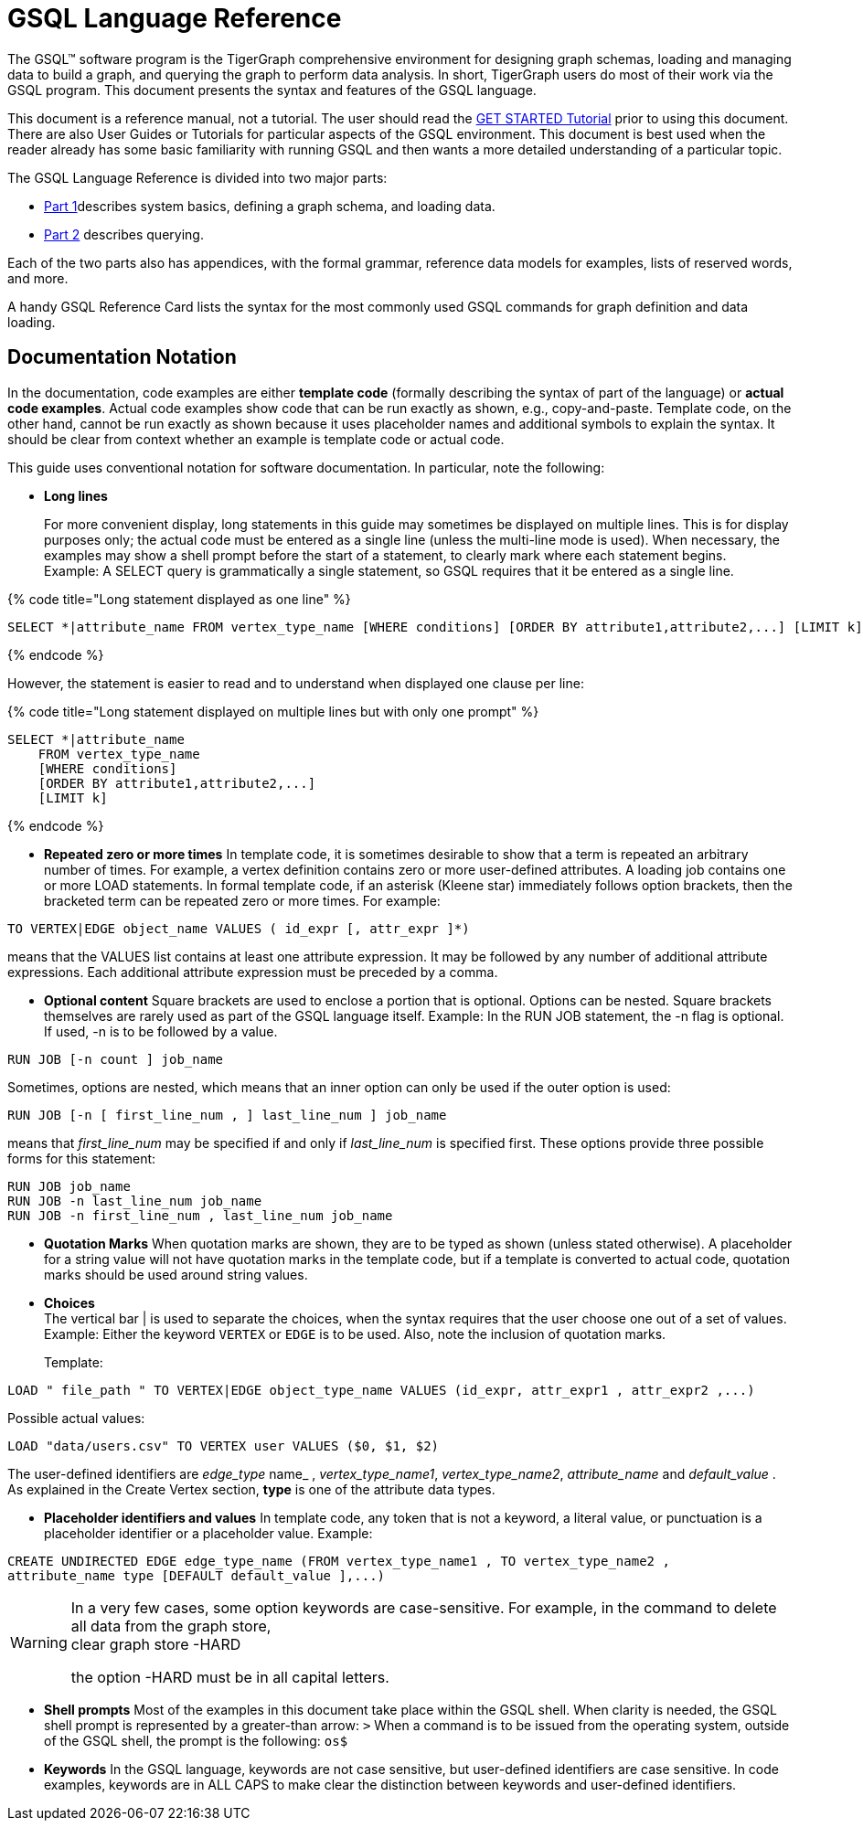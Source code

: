 = GSQL Language Reference

The GSQL™ software program is the TigerGraph comprehensive environment for designing graph schemas, loading and managing data to build a graph, and querying the graph to perform data analysis.  In short, TigerGraph users do most of their work via the GSQL program. This document presents the syntax and features of the GSQL language.

This document is a reference manual, not a tutorial. The user should read the  link:../../start/get-started/[GET STARTED Tutorial] prior to using this document. There are also User Guides or Tutorials for particular aspects of the GSQL environment. This document is best used when the reader already has some basic familiarity with running GSQL and then wants a more detailed understanding of a particular topic.

The GSQL Language Reference is divided into two major parts:

* link:ddl-and-loading/[Part 1]describes system basics, defining a graph schema, and loading data.
* link:querying/[Part 2] describes querying.

Each of the two parts also has appendices, with the formal grammar, reference data models for examples, lists of reserved words, and more.

A handy GSQL Reference Card lists the syntax for the most commonly used GSQL commands for graph definition and data loading.

== *Documentation Notation*

In the documentation, code examples are either *template code* (formally describing the syntax of part of the language) or *actual code examples*.  Actual code examples show code that can be run exactly as shown, e.g., copy-and-paste. Template code, on the other hand, cannot be run exactly as shown because it uses placeholder names and additional symbols to explain the syntax. It should be clear from context whether an example is template code or actual code.

This guide uses conventional notation for software documentation.  In particular, note the following:

* *Long lines*
+
For more convenient display, long statements in this guide may sometimes be displayed on multiple lines.  This is for display purposes only; the actual code must be entered as a single line (unless the multi-line mode is used).  When necessary, the examples may show a shell prompt before the start of a statement, to clearly mark where each statement begins. +
Example: A SELECT query is grammatically a single statement, so GSQL requires that it be entered as a single line.

{% code title="Long statement displayed as one line" %}

[source,gsql]
----
SELECT *|attribute_name FROM vertex_type_name [WHERE conditions] [ORDER BY attribute1,attribute2,...] [LIMIT k]
----

{% endcode %}

However, the statement is easier to read and to understand when displayed one clause per line:

{% code title="Long statement displayed on multiple lines but with only one prompt" %}

[source,gsql]
----
SELECT *|attribute_name
    FROM vertex_type_name
    [WHERE conditions]
    [ORDER BY attribute1,attribute2,...]
    [LIMIT k]
----

{% endcode %}

* *Repeated zero or more times*  In template code, it is sometimes desirable to show that a term is repeated an arbitrary number of times. For example, a vertex definition contains zero or more user-defined attributes. A loading job contains one or more LOAD statements. In formal template code, if an asterisk (Kleene star) immediately follows option brackets, then the bracketed term can be repeated zero or more times.  For example:

[source,gsql]
----
TO VERTEX|EDGE object_name VALUES ( id_expr [, attr_expr ]*)
----

means that the VALUES list contains at least one attribute expression. It may be followed by any number of additional attribute expressions. Each additional attribute expression must be preceded by a comma.

* *Optional content*  Square brackets are used to enclose a portion that is optional.  Options can be nested. Square brackets themselves are rarely used as part of the GSQL language itself.  Example: In the RUN JOB statement, the -n flag is optional.  If used, -n is to be followed by a value.

[source,gsql]
----
RUN JOB [-n count ] job_name
----

Sometimes, options are nested, which means that an inner option can only be used if the  outer option is used:

[source,gsql]
----
RUN JOB [-n [ first_line_num , ] last_line_num ] job_name
----

means that _first_line_num_ may be specified if and only if _last_line_num_ is specified first. These options provide three possible forms for this statement:

[source,gsql]
----
RUN JOB job_name
RUN JOB -n last_line_num job_name
RUN JOB -n first_line_num , last_line_num job_name
----

* *Quotation Marks*  When quotation marks are shown, they are to be typed as shown (unless stated otherwise). A placeholder for a string value will not have quotation marks in the template code, but if a template is converted to actual code, quotation marks should be used around string values.
* *Choices* +
The vertical bar | is used to separate the choices, when the syntax requires that the user choose one out of a set of values. Example:  Either the keyword `VERTEX` or `EDGE` is to be used. Also, note the inclusion of quotation marks.
+
Template:

[source,gsql]
----
LOAD " file_path " TO VERTEX|EDGE object_type_name VALUES (id_expr, attr_expr1 , attr_expr2 ,...)
----

Possible actual values:

[source,gsql]
----
LOAD "data/users.csv" TO VERTEX user VALUES ($0, $1, $2)
----

The user-defined identifiers are _edge_type_ name_ , _vertex_type_name1_, _vertex_type_name2_,      _attribute_name_ and _default_value_ . As explained in the Create Vertex section, *type* is one of the attribute data types.

* *Placeholder identifiers and values*  In template code, any token that is not a keyword, a literal value, or punctuation is a placeholder identifier or a placeholder value.  Example:

[source,gsql]
----
CREATE UNDIRECTED EDGE edge_type_name (FROM vertex_type_name1 , TO vertex_type_name2 ,
attribute_name type [DEFAULT default_value ],...)
----

[WARNING]
====
In a very few cases, some option keywords are case-sensitive. For example, in the command to delete all data from the graph store, +
clear graph store -HARD

the option -HARD must be in all capital letters.
====

* *Shell prompts*  Most of the examples in this document take place within the GSQL shell.  When clarity is needed, the GSQL shell prompt is represented by a greater-than arrow: `>`  When a command is to be issued from the operating system, outside of the GSQL shell, the prompt is the following: `os$`
* *Keywords*  In the GSQL language, keywords are not case sensitive, but user-defined identifiers are case sensitive. In code examples, keywords are in ALL CAPS to make clear the distinction between keywords and user-defined identifiers.
